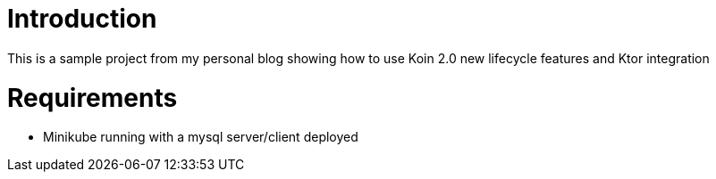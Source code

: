 = Introduction

This is a sample project from my personal blog showing how to use Koin 2.0 new lifecycle features and Ktor integration

= Requirements

* Minikube running with a mysql server/client deployed
